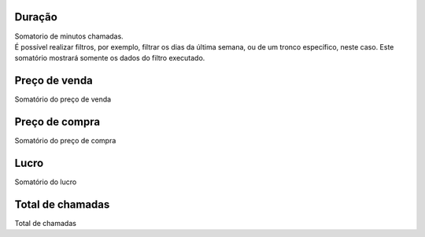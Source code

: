 
.. _callSummaryDayTrunk-sumsessiontime:

Duração
++++++++++++++++

| Somatorio de minutos chamadas.
| É possível realizar filtros, por exemplo, filtrar os dias da última semana, ou de um tronco específico, neste caso. Este somatório mostrará somente os dados do filtro executado.




.. _callSummaryDayTrunk-sumsessionbill:

Preço de venda
++++++++++++++++

| Somatório do preço de venda




.. _callSummaryDayTrunk-sumbuycost:

Preço de compra
++++++++++++++++

| Somatório do preço de compra




.. _callSummaryDayTrunk-sumlucro:

Lucro
++++++++++++++++

| Somatório do lucro




.. _callSummaryDayTrunk-sumnbcall:

Total de chamadas
++++++++++++++++

| Total de chamadas



